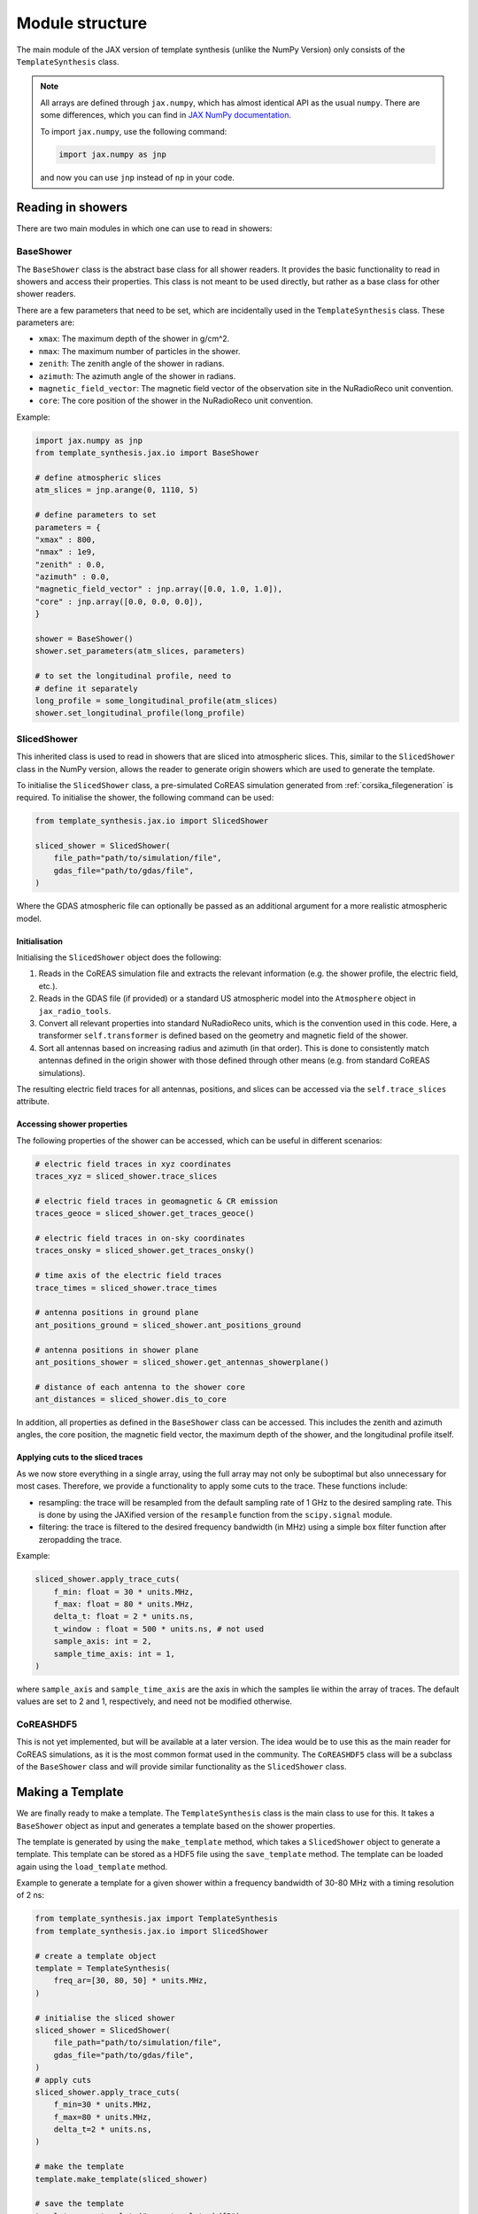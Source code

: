 Module structure
================

The main module of the JAX version of template synthesis (unlike the NumPy Version) only consists of the ``TemplateSynthesis`` class. 

.. note::

    All arrays are defined through ``jax.numpy``, which has almost identical API as the usual ``numpy``. There are some differences, which you can find in `JAX NumPy documentation <https://docs.jax.dev/en/latest/jax.numpy.html>`_.

    To import ``jax.numpy``, use the following command:

    .. code-block::

        import jax.numpy as jnp

    and now you can use ``jnp`` instead of ``np`` in your code.


Reading in showers
------------------

There are two main modules in which one can use to read in showers:

BaseShower
^^^^^^^^^^

The ``BaseShower`` class is the abstract base class for all shower readers. It provides the basic functionality to read in showers and access their properties. This class is not meant to be used directly, but rather as a base class for other shower readers. 

There are a few parameters that need to be set, which are incidentally used in the ``TemplateSynthesis`` class. These parameters are:

- ``xmax``: The maximum depth of the shower in g/cm^2.
- ``nmax``: The maximum number of particles in the shower.
- ``zenith``: The zenith angle of the shower in radians.
- ``azimuth``: The azimuth angle of the shower in radians.
- ``magnetic_field_vector``: The magnetic field vector of the observation site in the NuRadioReco unit convention.
- ``core``: The core position of the shower in the NuRadioReco unit convention.


Example:

.. code-block::

    import jax.numpy as jnp
    from template_synthesis.jax.io import BaseShower

    # define atmospheric slices
    atm_slices = jnp.arange(0, 1110, 5)

    # define parameters to set
    parameters = {
    "xmax" : 800,
    "nmax" : 1e9,
    "zenith" : 0.0,
    "azimuth" : 0.0,
    "magnetic_field_vector" : jnp.array([0.0, 1.0, 1.0]),
    "core" : jnp.array([0.0, 0.0, 0.0]),
    }

    shower = BaseShower()
    shower.set_parameters(atm_slices, parameters)

    # to set the longitudinal profile, need to 
    # define it separately
    long_profile = some_longitudinal_profile(atm_slices)
    shower.set_longitudinal_profile(long_profile)

SlicedShower
^^^^^^^^^^^^

This inherited class is used to read in showers that are sliced into atmospheric slices. This, similar to the ``SlicedShower`` class in the NumPy version, allows the reader to generate origin showers which are used to generate the template. 

To initialise the ``SlicedShower`` class, a pre-simulated CoREAS simulation generated from :ref:`corsika_filegeneration` is required. To initialise the shower, the following command can be used:

.. code-block::

    from template_synthesis.jax.io import SlicedShower

    sliced_shower = SlicedShower(
        file_path="path/to/simulation/file",
        gdas_file="path/to/gdas/file",
    )

Where the GDAS atmospheric file can optionally be passed as an additional argument for a more realistic atmospheric model.

Initialisation
~~~~~~~~~~~~~~

Initialising the ``SlicedShower`` object does the following:

1. Reads in the CoREAS simulation file and extracts the relevant information (e.g. the shower profile, the electric field, etc.). 
2. Reads in the GDAS file (if provided) or a standard US atmospheric model into the ``Atmosphere`` object in ``jax_radio_tools``. 
3. Convert all relevant properties into standard NuRadioReco units, which is the convention used in this code. Here, a transformer ``self.transformer`` is defined based on the geometry and magnetic field of the shower. 
4. Sort all antennas based on increasing radius and azimuth (in that order). This is done to consistently match antennas defined in the origin shower with those defined through other means (e.g. from standard CoREAS simulations).

The resulting electric field traces for all antennas, positions, and slices can be accessed via the ``self.trace_slices`` attribute.

Accessing shower properties
~~~~~~~~~~~~~~~~~~~~~~~~~~~

The following properties of the shower can be accessed, which can be useful in different scenarios:

.. code-block::

    # electric field traces in xyz coordinates
    traces_xyz = sliced_shower.trace_slices

    # electric field traces in geomagnetic & CR emission
    traces_geoce = sliced_shower.get_traces_geoce()

    # electric field traces in on-sky coordinates
    traces_onsky = sliced_shower.get_traces_onsky()

    # time axis of the electric field traces
    trace_times = sliced_shower.trace_times

    # antenna positions in ground plane
    ant_positions_ground = sliced_shower.ant_positions_ground

    # antenna positions in shower plane
    ant_positions_shower = sliced_shower.get_antennas_showerplane()

    # distance of each antenna to the shower core
    ant_distances = sliced_shower.dis_to_core


In addition, all properties as defined in the ``BaseShower`` class can be accessed. This includes the zenith and azimuth angles, the core position, the magnetic field vector, the maximum depth of the shower, and the longitudinal profile itself.


Applying cuts to the sliced traces
~~~~~~~~~~~~~~~~~~~~~~~~~~~~~~~~~~

As we now store everything in a single array, using the full array may not only be suboptimal but also unnecessary for most cases. Therefore, we provide a functionality to apply some cuts to the trace. These functions include:

- resampling: the trace will be resampled from the default sampling rate of 1 GHz to the desired sampling rate. This is done by using the JAXified version of the ``resample`` function from the ``scipy.signal`` module. 
- filtering: the trace is filtered to the desired frequency bandwidth (in MHz) using a simple box filter function after zeropadding the trace.
  
Example:

.. code-block::

    sliced_shower.apply_trace_cuts(
        f_min: float = 30 * units.MHz,
        f_max: float = 80 * units.MHz,
        delta_t: float = 2 * units.ns,
        t_window : float = 500 * units.ns, # not used
        sample_axis: int = 2,
        sample_time_axis: int = 1,
    )

where ``sample_axis`` and ``sample_time_axis`` are the axis in which the samples lie within the array of traces. The default values are set to 2 and 1, respectively, and need not be modified otherwise.


CoREASHDF5
^^^^^^^^^^

This is not yet implemented, but will be available at a later version. The idea would be to use this as the main reader for CoREAS simulations, as it is the most common format used in the community. The ``CoREASHDF5`` class will be a subclass of the ``BaseShower`` class and will provide similar functionality as the ``SlicedShower`` class.


Making a Template
-----------------

We are finally ready to make a template. The ``TemplateSynthesis`` class is the main class to use for this. It takes a ``BaseShower`` object as input and generates a template based on the shower properties.

The template is generated by using the ``make_template`` method, which takes a ``SlicedShower`` object to generate a template. This template can be stored as a HDF5 file using the ``save_template`` method. The template can be loaded again using the ``load_template`` method.

Example to generate a template for a given shower within a frequency bandwidth of 30-80 MHz with a timing resolution of 2 ns:

.. code-block::

    from template_synthesis.jax import TemplateSynthesis
    from template_synthesis.jax.io import SlicedShower

    # create a template object
    template = TemplateSynthesis(
        freq_ar=[30, 80, 50] * units.MHz,
    )

    # initialise the sliced shower
    sliced_shower = SlicedShower(
        file_path="path/to/simulation/file",
        gdas_file="path/to/gdas/file",
    )
    # apply cuts 
    sliced_shower.apply_trace_cuts(
        f_min=30 * units.MHz,
        f_max=80 * units.MHz,
        delta_t=2 * units.ns,
    )

    # make the template
    template.make_template(sliced_shower)

    # save the template
    template.save_template("some_template.hdf5")

    # load the template
    new_template = TemplateSynthesis(
        freq_ar=[30, 80, 50] * units.MHz,
    )
    loaded_template = new_template.load_template("some_template.hdf5")

Mapping the template
--------------------

The generated template can be used to synthesise the electric field traces for all given antenna positions, given any shower defined (and inherited from) the ``BaseShower`` class. 

Example:

.. code-block::

    # create a template object
    template = TemplateSynthesis(
        freq_ar=[30, 80, 50] * units.MHz,
    )

    # load the pre-defined template from before
    loaded_template = template.load_template("some_template.hdf5")

    # define an arbitrary shower as before
    shower = BaseShower()
    shower.set_parameters(atm_slices, parameters)
    # set the longitudinal profile
    shower.set_longitudinal_profile(long_profile)

    # map the template to the shower
    mapped_traces = loaded_template.map_template(sliced_shower)

The mapped traces will return the electric field traces for all antennas in the shower, which can be used for further analysis. 
